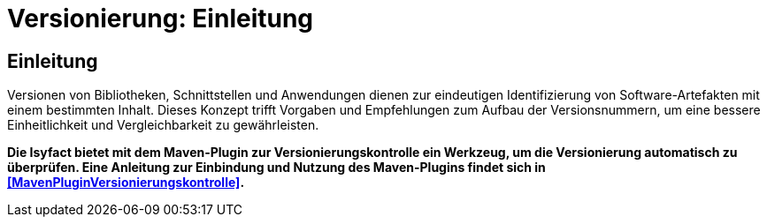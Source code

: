 = Versionierung: Einleitung

// tag::inhalt[]
[[Einleitung]]
== Einleitung

Versionen von Bibliotheken, Schnittstellen und Anwendungen dienen zur eindeutigen Identifizierung von Software-Artefakten mit einem bestimmten Inhalt.
Dieses Konzept trifft Vorgaben und Empfehlungen zum Aufbau der Versionsnummern, um eine bessere Einheitlichkeit und Vergleichbarkeit zu gewährleisten.

*Die Isyfact bietet mit dem Maven-Plugin zur Versionierungskontrolle ein Werkzeug, um die Versionierung automatisch zu überprüfen.
Eine Anleitung zur Einbindung und Nutzung des Maven-Plugins findet sich in <<MavenPluginVersionierungskontrolle>>.*
// end::inhalt[]